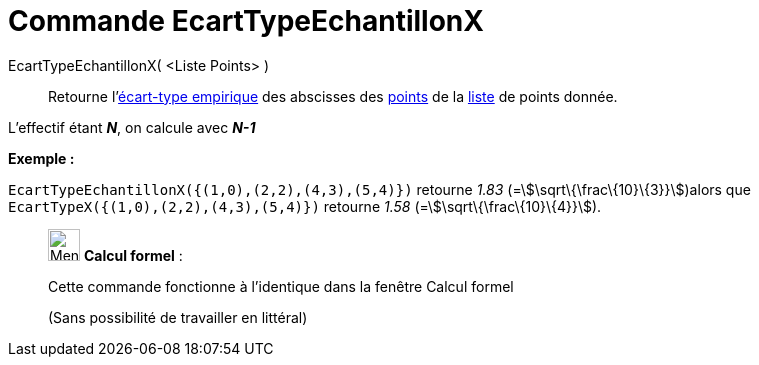 = Commande EcartTypeEchantillonX
:page-en: commands/SampleSDX
ifdef::env-github[:imagesdir: /fr/modules/ROOT/assets/images]

EcartTypeEchantillonX( <Liste Points> )::
  Retourne l'http://en.wikipedia.org/wiki/fr:%C3%89cart_type#.C3.89cart_type_empirique[écart-type empirique] des
  abscisses des xref:/Points_et_Vecteurs.adoc[points] de la xref:/Listes.adoc[liste] de points donnée.

L'effectif étant *_N_*, on calcule avec *_N-1_*

[EXAMPLE]
====

*Exemple :*

`++EcartTypeEchantillonX({(1,0),(2,2),(4,3),(5,4)})++` retourne _1.83_ (=stem:[\sqrt\{\frac\{10}\{3}}])alors que
`++EcartTypeX({(1,0),(2,2),(4,3),(5,4)})++` retourne _1.58_ (=stem:[\sqrt\{\frac\{10}\{4}}]).

====

____________________________________________________________

image:32px-Menu_view_cas.svg.png[Menu view cas.svg,width=32,height=32] *Calcul formel* :

Cette commande fonctionne à l'identique dans la fenêtre Calcul formel

(Sans possibilité de travailler en littéral)

